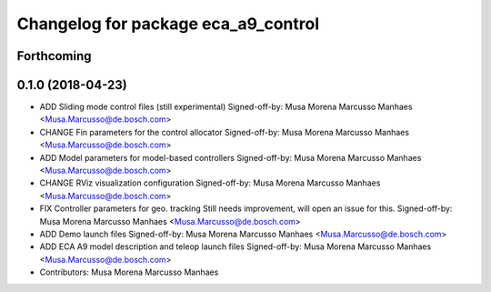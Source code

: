 ^^^^^^^^^^^^^^^^^^^^^^^^^^^^^^^^^^^^
Changelog for package eca_a9_control
^^^^^^^^^^^^^^^^^^^^^^^^^^^^^^^^^^^^

Forthcoming
-----------

0.1.0 (2018-04-23)
------------------
* ADD Sliding mode control files (still experimental)
  Signed-off-by: Musa Morena Marcusso Manhaes <Musa.Marcusso@de.bosch.com>
* CHANGE Fin parameters for the control allocator
  Signed-off-by: Musa Morena Marcusso Manhaes <Musa.Marcusso@de.bosch.com>
* ADD Model parameters for model-based controllers
  Signed-off-by: Musa Morena Marcusso Manhaes <Musa.Marcusso@de.bosch.com>
* CHANGE RViz visualization configuration
  Signed-off-by: Musa Morena Marcusso Manhaes <Musa.Marcusso@de.bosch.com>
* FIX Controller parameters for geo. tracking
  Still needs improvement, will open an issue for this.
  Signed-off-by: Musa Morena Marcusso Manhaes <Musa.Marcusso@de.bosch.com>
* ADD Demo launch files
  Signed-off-by: Musa Morena Marcusso Manhaes <Musa.Marcusso@de.bosch.com>
* ADD ECA A9 model description and teleop launch files
  Signed-off-by: Musa Morena Marcusso Manhaes <Musa.Marcusso@de.bosch.com>
* Contributors: Musa Morena Marcusso Manhaes
